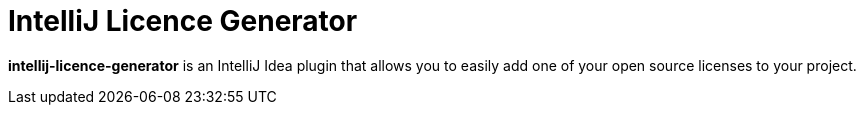 = IntelliJ Licence Generator

**intellij-licence-generator** is an IntelliJ Idea plugin that allows you to easily add one of your open source licenses to your project.
